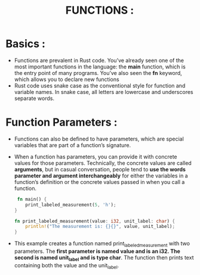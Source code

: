 #+TITLE: FUNCTIONS :
* Basics :
+ Functions are prevalent in Rust code. You’ve already seen one of the most important functions in the language: the *main* function, which is the entry point of many programs. You’ve also seen the *fn* keyword, which allows you to declare new functions
+ Rust code uses snake case as the conventional style for function and variable names. In snake case, all letters are lowercase and underscores separate words.
* Function Parameters :
+ Functions can also be defined to have parameters, which are special variables that are part of a function’s signature.
+ When a function has parameters, you can provide it with concrete values for those parameters. Technically, the concrete values are called *arguments*, but in casual conversation, people tend to *use the words parameter and argument interchangeably* for either the variables in a function’s definition or the concrete values passed in when you call a function.
 #+begin_src rust
 fn main() {
    print_labeled_measurement(5, 'h');
}

fn print_labeled_measurement(value: i32, unit_label: char) {
    println!("The measurement is: {}{}", value, unit_label);
}
 #+end_src
+ This example creates a function named print_labeled_measurement with two parameters. The *first parameter is named value and is an i32. The second is named unit_label and is type char*. The function then prints text containing both the value and the unit_label.
